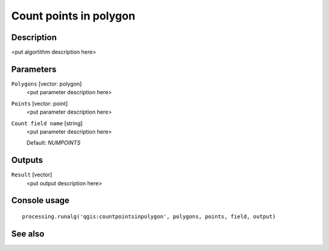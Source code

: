 Count points in polygon
=======================

Description
-----------

<put algortithm description here>

Parameters
----------

``Polygons`` [vector: polygon]
  <put parameter description here>

``Points`` [vector: point]
  <put parameter description here>

``Count field name`` [string]
  <put parameter description here>

  Default: *NUMPOINTS*

Outputs
-------

``Result`` [vector]
  <put output description here>

Console usage
-------------

::

  processing.runalg('qgis:countpointsinpolygon', polygons, points, field, output)

See also
--------

